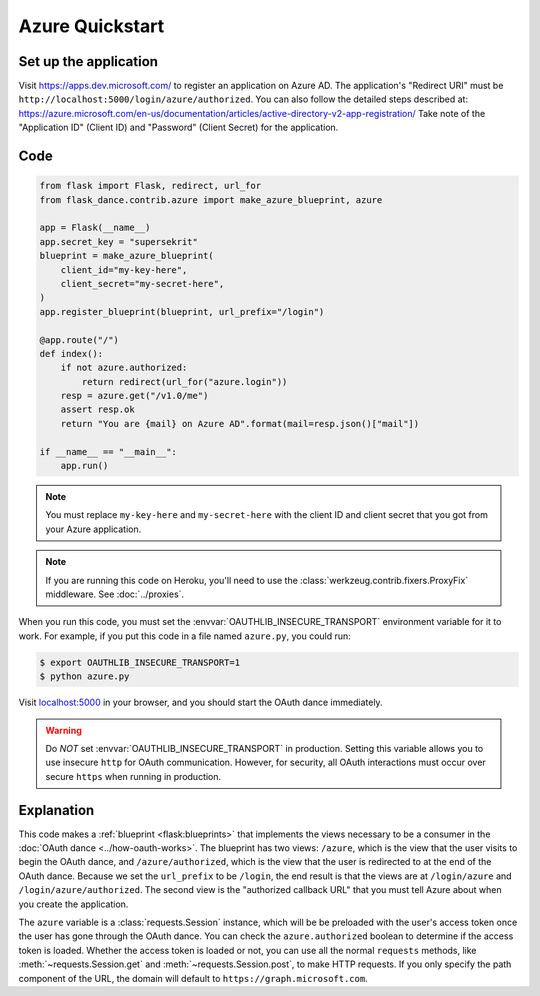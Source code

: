 Azure Quickstart
=================

Set up the application
-----------------
Visit https://apps.dev.microsoft.com/
to register an application on Azure AD. The application's "Redirect
URI" must be ``http://localhost:5000/login/azure/authorized``.
You can also follow the detailed steps described at:
https://azure.microsoft.com/en-us/documentation/articles/active-directory-v2-app-registration/
Take note of the "Application ID" (Client ID) and "Password" (Client Secret)
for the application.

Code
----
.. code-block:: python

    from flask import Flask, redirect, url_for
    from flask_dance.contrib.azure import make_azure_blueprint, azure

    app = Flask(__name__)
    app.secret_key = "supersekrit"
    blueprint = make_azure_blueprint(
        client_id="my-key-here",
        client_secret="my-secret-here",
    )
    app.register_blueprint(blueprint, url_prefix="/login")

    @app.route("/")
    def index():
        if not azure.authorized:
            return redirect(url_for("azure.login"))
        resp = azure.get("/v1.0/me")
        assert resp.ok
        return "You are {mail} on Azure AD".format(mail=resp.json()["mail"])

    if __name__ == "__main__":
        app.run()

.. note::
    You must replace ``my-key-here`` and ``my-secret-here`` with the client ID
    and client secret that you got from your Azure application.

.. note::
    If you are running this code on Heroku, you'll need to use the
    :class:`werkzeug.contrib.fixers.ProxyFix` middleware. See :doc:`../proxies`.

When you run this code, you must set the :envvar:`OAUTHLIB_INSECURE_TRANSPORT`
environment variable for it to work. For example, if you put this code in a
file named ``azure.py``, you could run:

.. code-block:: bash

    $ export OAUTHLIB_INSECURE_TRANSPORT=1
    $ python azure.py

Visit `localhost:5000`_ in your browser, and you should start the OAuth dance
immediately.

.. _localhost:5000: http://localhost:5000/

.. warning::
    Do *NOT* set :envvar:`OAUTHLIB_INSECURE_TRANSPORT` in production. Setting
    this variable allows you to use insecure ``http`` for OAuth communication.
    However, for security, all OAuth interactions must occur over secure
    ``https`` when running in production.

Explanation
-----------
This code makes a :ref:`blueprint <flask:blueprints>` that implements the views
necessary to be a consumer in the :doc:`OAuth dance <../how-oauth-works>`. The
blueprint has two views: ``/azure``, which is the view that the user visits
to begin the OAuth dance, and ``/azure/authorized``, which is the view that
the user is redirected to at the end of the OAuth dance. Because we set the
``url_prefix`` to be ``/login``, the end result is that the views are at
``/login/azure`` and ``/login/azure/authorized``. The second view is the
"authorized callback URL" that you must tell Azure about when you create
the application.

The ``azure`` variable is a :class:`requests.Session` instance, which will be
be preloaded with the user's access token once the user has gone through the
OAuth dance. You can check the ``azure.authorized`` boolean to determine if
the access token is loaded. Whether the access token is loaded or not,
you can use all the normal ``requests`` methods, like
:meth:`~requests.Session.get` and :meth:`~requests.Session.post`,
to make HTTP requests. If you only specify the path component of the URL,
the domain will default to ``https://graph.microsoft.com``.
